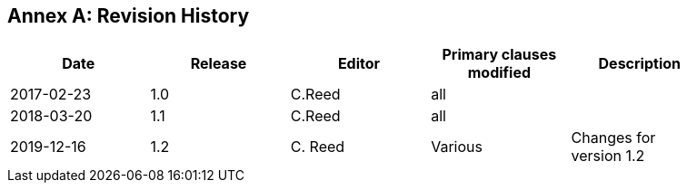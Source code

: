 [appendix]
:appendix-caption: Annex
== Revision History

[width="90%",options="header"]
|===
|Date |Release |Editor | Primary clauses modified |Description
|2017-02-23 |1.0 |C.Reed |all |
|2018-03-20 |1.1 |C.Reed |all |
|2019-12-16 |1.2 |C. Reed | Various |Changes for version 1.2
|===
